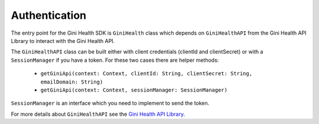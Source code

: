 Authentication
==============

The entry point for the Gini Health SDK is ``GiniHealth`` class which depends
on ``GiniHealthAPI`` from the Gini Health API Library to interact with the Gini Health API.

The ``GiniHealthAPI`` class can be built either with client credentials (clientId and clientSecret)
or with a ``SessionManager`` if you have a token. For these two cases there are helper methods:
 - ``getGiniApi(context: Context, clientId: String, clientSecret: String, emailDomain: String)``
 - ``getGiniApi(context: Context, sessionManager: SessionManager)``

``SessionManager`` is an interface which you need to implement to send the token.

For more details about ``GiniHealthAPI`` see the `Gini Health API Library
<https://github.com/gini/gini-mobile-android/tree/main/health-api-library/>`_.